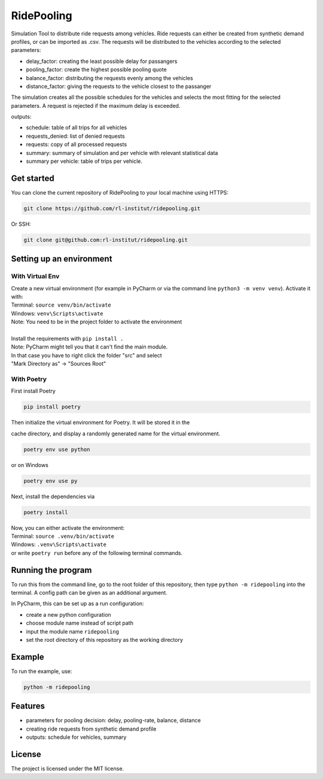 RidePooling
===========

Simulation Tool to distribute ride requests among vehicles. Ride requests can either be created from synthetic demand profiles, or can be imported as .csv. 
The requests will be distributed to the vehicles according to the selected parameters:

* delay_factor: creating the least possible delay for passangers
* pooling_factor: create the highest possible pooling quote
* balance_factor: distributing the requests evenly among the vehicles
* distance_factor: giving the requests to the vehicle closest to the passanger

The simulation creates all the possible schedules for the vehicles and selects the most fitting for the selected parameters.
A request is rejected if the maximum delay is exceeded.

outputs:

* schedule: table of all trips for all vehicles
* requests_denied: list of denied requests
* requests: copy of all processed requests
* summary: summary of simulation and per vehicle with relevant statistical data
* summary per vehicle: table of trips per vehicle. 

Get started
-----------

You can clone the current repository of RidePooling to your local machine using HTTPS:

.. code:: bash

    git clone https://github.com/rl-institut/ridepooling.git

Or SSH:

.. code:: bash

    git clone git@github.com:rl-institut/ridepooling.git

Setting up an environment
-------------------------

With Virtual Env
~~~~~~~~~~~~~~~~

| Create a new virtual environment (for example in PyCharm or via the command line ``python3 -m venv venv``). Activate it with:
| Terminal:  ``source venv/bin/activate``
| Windows: ``venv\Scripts\activate``
| Note: You need to be in the project folder to activate the environment
|
| Install the requirements with ``pip install .``

| Note: PyCharm might tell you that it can't find the main module.
| In that case you have to right click the folder "src" and select
| "Mark Directory as" -> "Sources Root"

With Poetry
~~~~~~~~~~~

| First install Poetry

.. code:: bash

    pip install poetry

| Then initialize the virtual environment for Poetry. It will be stored it in the
cache directory, and display a randomly generated name for the virtual environment.

.. code:: bash

    poetry env use python

| or on Windows

.. code:: bash

    poetry env use py

| Next, install the dependencies via

.. code:: bash

    poetry install

| Now, you can either activate the environment:
| Terminal:  ``source .venv/bin/activate``
| Windows: ``.venv\Scripts\activate``

| or write ``poetry run`` before any of the following terminal commands.

Running the program
-------------------

To run this from the command line, go to the root folder of this repository,
then type ``python -m ridepooling`` into the terminal. A config path can be given as
an additional argument.

In PyCharm, this can be set up as a run configuration:

* create a new python configuration
* choose module name instead of script path
* input the module name ``ridepooling``
* set the root directory of this repository as the working directory

Example
-------

To run the example, use:

.. code:: bash

    python -m ridepooling


Features
--------

* parameters for pooling decision: delay, pooling-rate, balance, distance
* creating ride requests from synthetic demand profile
* outputs: schedule for vehicles, summary

License
-------

The project is licensed under the MIT license.
